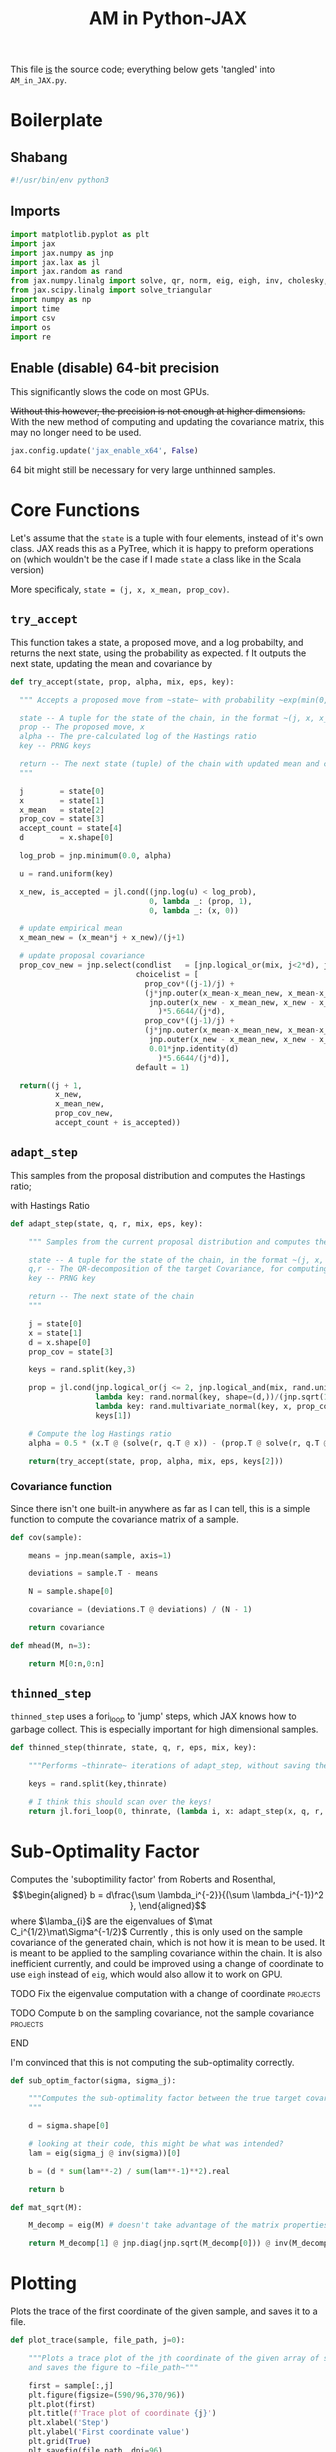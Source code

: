 #+TITLE: AM in Python-JAX

:BOILERPLATE:
#+PROPERTY: header-args :tangle AM_in_JAX.py
#+BIBLIOGRAPHY: Bibliography.bib
#+LATEX_CLASS: article
#+LATEX_CLASS_OPTIONS: [letterpaper]
#+OPTIONS: toc:nil
#+LATEX_HEADER: \usepackage{amsmath,amsfonts,amsthm,amssymb,bm,bbm,tikz,tkz-graph}
#+LATEX_HEADER: \usetikzlibrary{arrows}
#+LATEX_HEADER: \usetikzlibrary{bayesnet}
#+LATEX_HEADER: \usetikzlibrary{matrix}
#+LATEX_HEADER: \usepackage[margin=1in]{geometry}
#+LATEX_HEADER: \usepackage[english]{babel}
#+LATEX_HEADER: \newtheorem{theorem}{Theorem}[section]
#+LATEX_HEADER: \newtheorem{corollary}[theorem]{Corollary}
#+LATEX_HEADER: \newtheorem{lemma}[theorem]{Lemma}
#+LATEX_HEADER: \newtheorem{definition}[theorem]{Definition}
#+LATEX_HEADER: \newtheorem*{remark}{Remark}
#+LATEX_HEADER: \DeclareMathOperator{\E}{\mathbb E}}
#+LATEX_HEADER: \DeclareMathOperator{\prob}{\mathbb P}
#+LATEX_HEADER: \DeclareMathOperator{\var}{\mathbb V\mathrm{ar}}
#+LATEX_HEADER: \DeclareMathOperator{\cov}{\mathbb C\mathrm{ov}}
#+LATEX_HEADER: \DeclareMathOperator{\cor}{\mathbb C\mathrm{or}}
#+LATEX_HEADER: \DeclareMathOperator{\normal}{\mathcal N}
#+LATEX_HEADER: \DeclareMathOperator{\invgam}{\mathcal{IG}}
#+LATEX_HEADER: \newcommand*{\mat}[1]{\bm{#1}}
#+LATEX_HEADER: \newcommand{\norm}[1]{\left\Vert #1 \right\Vert}
#+LATEX_HEADER: \renewcommand*{\vec}[1]{\boldsymbol{\mathbf{#1}}}
#+EXPORT_EXCLUDE_TAGS: noexport
:END:

This file _is_ the source code; everything below gets 'tangled' into ~AM_in_JAX.py~.

* Boilerplate

** Shabang

#+begin_src python :session example :results none
#!/usr/bin/env python3
#+end_src

** Imports

#+begin_src python :session example :results none
import matplotlib.pyplot as plt
import jax
import jax.numpy as jnp
import jax.lax as jl
import jax.random as rand
from jax.numpy.linalg import solve, qr, norm, eig, eigh, inv, cholesky, det
from jax.scipy.linalg import solve_triangular
import numpy as np
import time
import csv
import os
import re
#+end_src



** Enable (disable) 64-bit precision

This significantly slows the code on most GPUs.

+Without this however, the precision is not enough at higher dimensions.+
With the new method of computing and updating the covariance matrix, this may no longer need to be used. 

#+begin_src python :session example :results none
jax.config.update('jax_enable_x64', False)
#+end_src

64 bit might still be necessary for very large unthinned samples.

* Core Functions

Let's assume that the ~state~ is a tuple with four elements, instead of it's own class. JAX reads this as a PyTree, which it is happy to preform operations on (which wouldn't be the case if I made ~state~ a class like in the Scala version)

More specificaly, ~state = (j, x, x_mean, prop_cov)~.

** ~try_accept~

This function takes a state, a proposed move, and a log probabilty, and returns the next state, using the probability as expected.
f
It outputs the next state, updating the mean and covariance by
\begin{align*}
\vec{\overline{X}}_t &= \frac{t-1}{t} \vec{\overline{X}}_{t-1} + \frac{1}{t} \vec X_t, \\
\mat C_{t+1} &= \frac{t-1}{t} \mat C_t + \frac{s_d}{t}(t\vec{\overline{X}}_{t-1}\vec{\overline{X}}_{t-1}^{\intercal} - (t+1)\vec{\overline{X}}_t\vec{\overline{X}}_t^{\intercal} + \vec X_t\vec X_t^{\intercal} + \epsilon \mat I_d),\quad t\geq t_0.
\end{align*}

#+begin_src python :session example :results none
def try_accept(state, prop, alpha, mix, eps, key):

  """ Accepts a proposed move from ~state~ with probability ~exp(min(0,alpha))~
  
  state -- A tuple for the state of the chain, in the format ~(j, x, x_mean, prop_cov)~
  prop -- The proposed move, x
  alpha -- The pre-calculated log of the Hastings ratio
  key -- PRNG keys
  
  return -- The next state (tuple) of the chain with updated mean and covariance
  """
  
  j        = state[0]
  x        = state[1]
  x_mean   = state[2]
  prop_cov = state[3]
  accept_count = state[4]
  d        = x.shape[0]
  
  log_prob = jnp.minimum(0.0, alpha)
  
  u = rand.uniform(key)

  x_new, is_accepted = jl.cond((jnp.log(u) < log_prob),
                               0, lambda _: (prop, 1),
                               0, lambda _: (x, 0))

  # update empirical mean
  x_mean_new = (x_mean*j + x_new)/(j+1)

  # update proposal covariance
  prop_cov_new = jnp.select(condlist   = [jnp.logical_or(mix, j<2*d), jnp.logical_and(not mix, j>=2*d)],
                            choicelist = [
                              prop_cov*((j-1)/j) +
                              (j*jnp.outer(x_mean-x_mean_new, x_mean-x_mean_new) +
                               jnp.outer(x_new - x_mean_new, x_new - x_mean_new)
                                 )*5.6644/(j*d),
                              prop_cov*((j-1)/j) +
                              (j*jnp.outer(x_mean-x_mean_new, x_mean-x_mean_new) +
                               jnp.outer(x_new - x_mean_new, x_new - x_mean_new) +
                               0.01*jnp.identity(d)
                                 )*5.6644/(j*d)],
                            default = 1)
  
  return((j + 1,
          x_new,
          x_mean_new,
          prop_cov_new,
          accept_count + is_accepted))
#+end_src
** ~adapt_step~

This samples from the proposal distribution and computes the Hastings ratio;
\begin{align*}
q(\vec X_t^* \mid \vec X_0, \dots, X_{t-1}) \sim \mathcal N_d (\vec X_{t-1}, \mat C_t),
\end{align*}

with Hastings Ratio
\begin{align*}
\alpha = \frac12 \left[ \vec x^{\intercal} \mat \Sigma^{-1} \vec x - \vec x^{*\intercal} \mat \Sigma^{-1}\vec x^{*}\right].
\end{align*}

#+begin_src python :session example :results none
def adapt_step(state, q, r, mix, eps, key):

    """ Samples from the current proposal distribution and computes the log Hastings Ratio, and returns the next state according to ~try_accept~

    state -- A tuple for the state of the chain, in the format ~(j, x, x_mean, prop_cov)~
    q,r -- The QR-decomposition of the target Covariance, for computing the inverse
    key -- PRNG key

    return -- The next state of the chain
    """
    
    j = state[0]
    x = state[1]
    d = x.shape[0]
    prop_cov = state[3]
    
    keys = rand.split(key,3)

    prop = jl.cond(jnp.logical_or(j <= 2, jnp.logical_and(mix, rand.uniform(keys[0]) < eps)),
                   lambda key: rand.normal(key, shape=(d,))/(jnp.sqrt(100*d)) + x, # 'Safe' sampler
                   lambda key: rand.multivariate_normal(key, x, prop_cov), # 'Adaptive' sampler
                   keys[1])
    
    # Compute the log Hastings ratio
    alpha = 0.5 * (x.T @ (solve(r, q.T @ x)) - (prop.T @ solve(r, q.T @ prop)))
                   
    return(try_accept(state, prop, alpha, mix, eps, keys[2]))
#+end_src

*** Covariance function

Since there isn't one built-in anywhere as far as I can tell, this is a simple function to compute the covariance matrix of a sample.

#+begin_src python :session example :results none
def cov(sample):
    
    means = jnp.mean(sample, axis=1)
    
    deviations = sample.T - means
    
    N = sample.shape[0]
    
    covariance = (deviations.T @ deviations) / (N - 1)
    
    return covariance

def mhead(M, n=3):

    return M[0:n,0:n]
#+end_src

** ~thinned_step~

 ~thinned_step~ uses a fori_loop to 'jump' steps, which JAX knows how to garbage collect. This is especially important for high dimensional samples.

#+begin_src python :session example :results none
def thinned_step(thinrate, state, q, r, eps, mix, key):

    """Performs ~thinrate~ iterations of adapt_step, without saving the intermediate steps"""
    
    keys = rand.split(key,thinrate)

    # I think this should scan over the keys!
    return jl.fori_loop(0, thinrate, (lambda i, x: adapt_step(x, q, r, mix, eps, keys[i])), state)
#+end_src

* Sub-Optimality Factor

Computes the 'suboptimility factor' from Roberts and Rosenthal,
$$\begin{aligned}
b = d\frac{\sum \lambda_i^{-2}}{(\sum \lambda_i^{-1})^2 },
\end{aligned}$$
where $\lamba_{i}$ are the eigenvalues of $\mat C_i^{1/2}\mat\Sigma^{-1/2}$ Currently , this is only used on the sample covariance of the generated chain, which is not how it is mean to be used. It is meant to be applied to the sampling covariance within the chain. It is also inefficient currently, and could be improved using a change of coordinate to use ~eigh~ instead of ~eig~, which would also allow it to work on GPU.

*************** TODO Fix the eigenvalue computation with a change of coordinate :projects:
*************** TODO Compute b on the sampling covariance, not the sample covariance :projects:
*************** END

I'm convinced that this is not computing the sub-optimality correctly.

#+begin_src python :session example :results none
def sub_optim_factor(sigma, sigma_j):

    """Computes the sub-optimality factor between the true target covariance ~sigma~ and the sampling covariance ~sigma_j~, from Roberts and Rosethal
    """
    
    d = sigma.shape[0]

    # looking at their code, this might be what was intended?
    lam = eig(sigma_j @ inv(sigma))[0]
    
    b = (d * sum(lam**-2) / sum(lam**-1)**2).real

    return b
#+end_src

#+begin_src python :session example :results output
def mat_sqrt(M):

    M_decomp = eig(M) # doesn't take advantage of the matrix properties!

    return M_decomp[1] @ jnp.diag(jnp.sqrt(M_decomp[0])) @ inv(M_decomp[1])
    
#+end_src

#+RESULTS:

* Plotting

Plots the trace of the first coordinate of the given sample, and saves it to a file.

#+begin_src python :session example :results none
def plot_trace(sample, file_path, j=0):

    """Plots a trace plot of the jth coordinate of the given array of states,
    and saves the figure to ~file_path~"""
    
    first = sample[:,j]
    plt.figure(figsize=(590/96,370/96))
    plt.plot(first)
    plt.title(f'Trace plot of coordinate {j}')
    plt.xlabel('Step')
    plt.ylabel('First coordinate value')
    plt.grid(True)
    plt.savefig(file_path, dpi=96)

#+end_src

* Compute time vs. dimension

** ~run_with_complexity~

This runs the main loop with an extra duration output, so that speed tests can be run

#+begin_src python :session example :results none
def run_with_complexity(sigma_d, mix, key):

    """Runs the main loop on a given target Covariance, and gets the time the main loop took.

    sigma_d -- The target covariance to sample from, usually a submatrix of ~chaotic_variance.csv~
    key -- PRNG key

    return -- A tuple containing results of the test, including the duration and suboptimality factor
    """

    Q, R = qr(sigma_d) # take the QR decomposition of sigma

    d = sigma_d.shape[0]
    
    # these numbers get good results up to d=100
    n = 1
    thinrate = 1
    burnin = 1000000

    keys = rand.split(key, n + burnin + 1)
    state0 = (2, jnp.zeros(d), jnp.zeros(d), ((0.1)**2) * jnp.identity(d)/d, 0)
    
    def step(carry, key):
        nextstate = thinned_step(thinrate, carry, Q, R, mix, 0.01, key)
        return(nextstate, nextstate)

    start_time = time.time()
    
    # inital state, after burnin
    start_state = jl.fori_loop(1, burnin+1, lambda i,x: adapt_step(x, Q, R, mix, 0.01, keys[i]), state0)

    # the sample
    am_sample = jl.scan(step, start_state, keys[burnin+1:])[1]

    end_time = time.time()
    duration = time.time()-start_time
    
    sigma_j = am_sample[3][-1]

    b = sub_optim_factor(sigma_d,sigma_j)

    return n, thinrate, burnin, duration, float(b) # making it into a normal float for readability
#+end_src

** ~compute_time_graph~

This goes through sub-matrices of ~sigma~ in order to make data detailing dimension against time, for plotting.

#+begin_src python :session example :results none
def compute_time_graph(sigma, mix=False, csv_file="./data/JAX_compute_times_test.csv", is_64_bit=False):

    """Loop through all the primary minors of ~sigma~ and runs the complexity test on each of them, saving the result to ~csv_file~
    """

    jax.config.update('jax_enable_x64', is_64_bit)
    
    d = sigma.shape[0]

    key = rand.PRNGKey(seed=1)
    keys = rand.split(key, d)
    
    x = range(1, d+1)
    y = jnp.array([run_with_complexity(sigma[:i,:i], mix, keys[i]) for i in x if print(i) or True])

    with open(csv_file, 'w', newline='') as csvfile:
        writer = csv.writer(csvfile)
        writer.writerows(y)
#+end_src

* Get Sigma

Some functions to read/generate target Variance matrices for use in the tests.

#+begin_src python :session example :results none
def generate_sigma(d):

    key = jax.random.PRNGKey(seed=1)
    M = rand.normal(key, shape = (d,d))
    return inv(M @ M.T)

def read_sigma(d, file_path = './data/very_chaotic_variance.csv'):

    matrix = []
    with open(file_path, 'r', newline='') as file:
        reader = csv.reader(file)
        for row in reader:
            matrix.append([float(item) for item in row])
    return jnp.array(matrix)[0:d,0:d]
#+end_src


* ~main~

Due to memory constraints and garbage collection not being quite as magical, we do burn-in seperately to the main sampling.

#+begin_src python :session example :results none
def main(n=1000, thinrate=1000, burnin=0,
         write_files = False,
         sample_file = "./data/jax_sample",
         mix = False,
         eps = 0.01,
         sigma = read_sigma(10, './data/very_chaotic_variance.csv'),
         use_64 = False,
         seed=1):

    """Runs the chain with a few diagnostics, mainly for testing. Returns a jax array containing the simulated sample.
    """

    jax.config.update('jax_enable_x64', use_64)

    d = sigma.shape[0]
    
    # the actual number of iterations is n*thin + burnin

    # keys for PRNG
    key = jax.random.PRNGKey(seed=seed)
    keys = rand.split(key, n + burnin + 1)
    
    Q, R = qr(sigma) # take the QR decomposition of sigma

    # initial state before burn-in, j starts at "2" for safetys
    state0 = (2, jnp.zeros(d), jnp.zeros(d), ((0.1)**2) * jnp.identity(d)/d, 0)
    def step(carry, key):
        nextstate = thinned_step(thinrate, carry, Q, R, mix, eps, key)
        return(nextstate, nextstate)

    start_time = time.time()
    
    # inital state, after burnin
    start_state = jl.fori_loop(1, burnin+1, lambda i,x: adapt_step(x, Q, R, mix, eps, keys[i]), state0)

    # the sample
    sample = jl.scan(step, start_state, keys[burnin+1:])[1]

    # the time of the computation in seconds
    end_time = time.time()
    duration = time.time() - start_time
    
    # The final sampling covariance
    sigma_j = sample[3][-1] / (5.6644/d)
    acc_rate = sample[4][-1] / (n*thinrate+burnin)

    # According to Roberts and Rosethal, this value should go to 1.
    b1 = sub_optim_factor(sigma, jnp.identity(d))
    b2 = sub_optim_factor(sigma,sigma_j)

    print(f"The optimal sampling variance of x_1 is {sigma[0,0] * (5.6644/d)}")
    print(f"The actual sampling variance of x_1 is  {sigma_j[0,0] * (5.6644/d)}")
    print(f"The initial b value is {b1}")
    print(f"The final b value is {b2}")
    print(f"The acceptance rate is {acc_rate}")
    print(f"The computation took {duration} seconds")

    if write_files:

        # This mess writes out the sample into a format to be read by R with "source("<filename>")"

        eff_func = lambda M: sub_optim_factor(sigma, M)
        eff_vectorised = jax.vmap(eff_func)
        
        print("Computing the vector of b values...")
        # b_values = ', '.join([str(f) for f in eff_vectorised(sample[3])])
        b_values = ', '.join(map(str, eff_vectorised(sample[3])))
        print("Done!")
        
        print(f"Saving to the file {sample_file}...")
    
        if mix:
            if use_64:
                instance = "64_MD"
            else:
                instance = "32_MD"
        else:
            if use_64:
                instance = "64_IC"
            else:
                instance = "32_IC"

        results_func = ''.join(("output_results <- function(){",
                            f"chain_jax_{instance} <- mcmc(sample_jax_{instance}, thin={thinrate}, start=0); min_ess <- min(effectiveSize(chain_jax_{instance})); print(paste('The optimal sampling value of x_1 is', {sigma[0,0]} * (5.6644/{d}))); print(paste('The actual sampling value of x_1 is', {sigma_j[0,0]} * (5.6644/{d}))); print(paste('The initial b value is', b1_jax_{instance})); print(paste('The final b value is', b_vals_jax_{instance}[-1])); print(paste('The acceptance rate is', acc_rate_jax_{instance})); print(paste('The computation took', compute_time_jax_{instance}, 'seconds')); print(paste('The minimum Effective Sample Size is', min_ess)); print(paste('The minimum ESS per second is', min_ess/compute_time_jax_{instance}))",
                            "}"))

        lines = [
            "library(coda)",
            f"b1_jax_{instance} <- {b1}",
            f"acc_rate_jax_{instance} <- {acc_rate}",
            f"compute_time_jax_{instance} <- {duration}",
            f"sample_jax_{instance} <- matrix(c(" + ', '.join(map(str, sample[1].flatten())) + f"), ncol={d}, byrow=TRUE)",
            f"b_vals_jax_{instance} <- c(" + b_values + ")",
            results_func
        ]
                
        with open(sample_file, 'w') as f:
            for line in lines:
                    f.write(line + "\n\n")

        print("Done!")

        # Plotting has been moved over to be external, see diagnostics.org
        
    return sample

#+end_src

The entry point for if the code is run in a console.

#+begin_src python :session example :results graphics file output :file ../../../Figures/adaptive_trace_jax.png :height 200
if __name__ == "__main__":

    # This code checks wether the working  directory is correct, and if not, attemps
    # to change it.
    if not (re.search(r".*/Adaptive-MCMC-in-Scala-and-JAX$", os.getcwd())):
        os.chdir("../../../")
        if not (re.search(r".*/Adaptive-MCMC-in-Scala-and-JAX$", os.getcwd())):
            print("ERROR: Cannot find correct working directory")
        else:
            print("Succesfully found working directory")
    else:
        print("In correct working directory")

    sample = main(d=10, n=1000, thinrate=1000, burnin=0, mix=False)

#+end_src

#+RESULTS:
[[file:../../../Figures/adaptive_trace_jax.png]]
